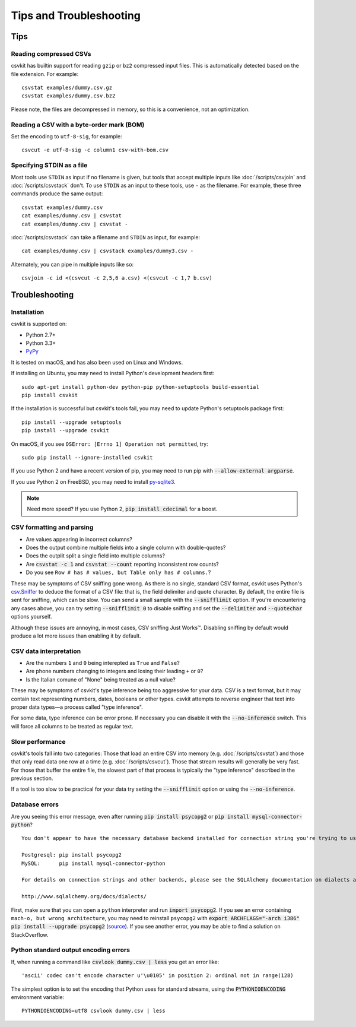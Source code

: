 ========================
Tips and Troubleshooting
========================

Tips
====

Reading compressed CSVs
-----------------------

csvkit has builtin support for reading ``gzip`` or ``bz2`` compressed input files. This is automatically detected based on the file extension. For example::

    csvstat examples/dummy.csv.gz
    csvstat examples/dummy.csv.bz2

Please note, the files are decompressed in memory, so this is a convenience, not an optimization.

Reading a CSV with a byte-order mark (BOM)
------------------------------------------

Set the encoding to ``utf-8-sig``, for example::

    csvcut -e utf-8-sig -c column1 csv-with-bom.csv

Specifying STDIN as a file
--------------------------

Most tools use ``STDIN`` as input if no filename is given, but tools that accept multiple inputs like :doc:`/scripts/csvjoin` and :doc:`/scripts/csvstack` don't. To use ``STDIN`` as an input to these tools, use ``-`` as the filename. For example, these three commands produce the same output::

    csvstat examples/dummy.csv
    cat examples/dummy.csv | csvstat
    cat examples/dummy.csv | csvstat -

:doc:`/scripts/csvstack` can take a filename and ``STDIN`` as input, for example::

    cat examples/dummy.csv | csvstack examples/dummy3.csv -

Alternately, you can pipe in multiple inputs like so::

    csvjoin -c id <(csvcut -c 2,5,6 a.csv) <(csvcut -c 1,7 b.csv)

Troubleshooting
===============

Installation
------------

csvkit is supported on:

* Python 2.7+
* Python 3.3+
* `PyPy <http://pypy.org/>`_

It is tested on macOS, and has also been used on Linux and Windows.

If installing on Ubuntu, you may need to install Python's development headers first::

    sudo apt-get install python-dev python-pip python-setuptools build-essential
    pip install csvkit

If the installation is successful but csvkit's tools fail, you may need to update Python's setuptools package first::

    pip install --upgrade setuptools
    pip install --upgrade csvkit

On macOS, if you see ``OSError: [Errno 1] Operation not permitted``, try::

    sudo pip install --ignore-installed csvkit

If you use Python 2 and have a recent version of pip, you may need to run pip with :code:`--allow-external argparse`.

If you use Python 2 on FreeBSD, you may need to install `py-sqlite3 <https://www.freshports.org/databases/py-sqlite3/>`_.

.. note ::

    Need more speed? If you use Python 2, :code:`pip install cdecimal` for a boost.

CSV formatting and parsing
--------------------------

* Are values appearing in incorrect columns?
* Does the output combine multiple fields into a single column with double-quotes?
* Does the outplit split a single field into multiple columns?
* Are :code:`csvstat -c 1` and :code:`csvstat --count` reporting inconsistent row counts?
* Do you see ``Row # has # values, but Table only has # columns.``?

These may be symptoms of CSV sniffing gone wrong. As there is no single, standard CSV format, csvkit uses Python's `csv.Sniffer <https://docs.python.org/3.5/library/csv.html#csv.Sniffer>`_ to deduce the format of a CSV file: that is, the field delimiter and quote character. By default, the entire file is sent for sniffing, which can be slow. You can send a small sample with the :code:`--snifflimit` option. If you're encountering any cases above, you can try setting :code:`--snifflimit 0` to disable sniffing and set the :code:`--delimiter` and :code:`--quotechar` options yourself.

Although these issues are annoying, in most cases, CSV sniffing Just Works™. Disabling sniffing by default would produce a lot more issues than enabling it by default.

CSV data interpretation
-----------------------

* Are the numbers ``1`` and ``0`` being interepted as ``True`` and ``False``?
* Are phone numbers changing to integers and losing their leading ``+`` or ``0``?
* Is the Italian comune of "None" being treated as a null value?

These may be symptoms of csvkit's type inference being too aggressive for your data. CSV is a text format, but it may contain text representing numbers, dates, booleans or other types. csvkit attempts to reverse engineer that text into proper data types—a process called "type inference".

For some data, type inference can be error prone. If necessary you can disable it with the :code:`--no-inference` switch. This will force all columns to be treated as regular text.

Slow performance
----------------

csvkit's tools fall into two categories: Those that load an entire CSV into memory (e.g. :doc:`/scripts/csvstat`) and those that only read data one row at a time (e.g. :doc:`/scripts/csvcut`). Those that stream results will generally be very fast. For those that buffer the entire file, the slowest part of that process is typically the "type inference" described in the previous section.

If a tool is too slow to be practical for your data try setting the :code:`--snifflimit` option or using the :code:`--no-inference`.

Database errors
---------------

Are you seeing this error message, even after running :code:`pip install psycopg2` or :code:`pip install mysql-connector-python`?

::

    You don't appear to have the necessary database backend installed for connection string you're trying to use. Available backends include:

    Postgresql: pip install psycopg2
    MySQL:      pip install mysql-connector-python

    For details on connection strings and other backends, please see the SQLAlchemy documentation on dialects at:

    http://www.sqlalchemy.org/docs/dialects/

First, make sure that you can open a ``python`` interpreter and run :code:`import psycopg2`. If you see an error containing ``mach-o, but wrong architecture``, you may need to reinstall ``psycopg2`` with :code:`export ARCHFLAGS="-arch i386" pip install --upgrade psycopg2` (`source <http://www.destructuring.net/2013/07/31/trouble-installing-psycopg2-on-osx/>`_). If you see another error, you may be able to find a solution on StackOverflow.

Python standard output encoding errors
--------------------------------------

If, when running a command like :code:`csvlook dummy.csv | less` you get an error like::

    'ascii' codec can't encode character u'\u0105' in position 2: ordinal not in range(128)

The simplest option is to set the encoding that Python uses for standard streams, using the :code:`PYTHONIOENCODING` environment variable::

    PYTHONIOENCODING=utf8 csvlook dummy.csv | less
